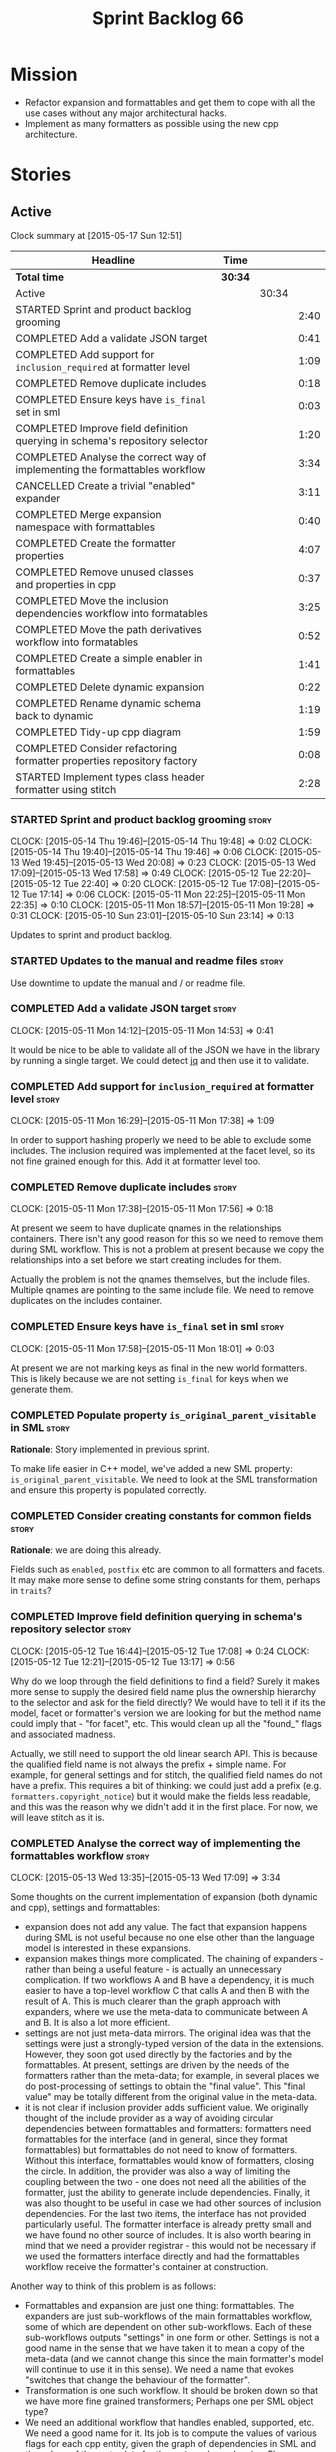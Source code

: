 #+title: Sprint Backlog 66
#+options: date:nil toc:nil author:nil num:nil
#+todo: STARTED | COMPLETED CANCELLED POSTPONED
#+tags: { story(s) spike(p) }

* Mission

- Refactor expansion and formattables and get them to cope with all
  the use cases without any major architectural hacks.
- Implement as many formatters as possible using the new cpp
  architecture.

* Stories

** Active

#+begin: clocktable :maxlevel 3 :scope subtree
Clock summary at [2015-05-17 Sun 12:51]

| Headline                                                                    | Time    |       |      |
|-----------------------------------------------------------------------------+---------+-------+------|
| *Total time*                                                                | *30:34* |       |      |
|-----------------------------------------------------------------------------+---------+-------+------|
| Active                                                                      |         | 30:34 |      |
| STARTED Sprint and product backlog grooming                                 |         |       | 2:40 |
| COMPLETED Add a validate JSON target                                        |         |       | 0:41 |
| COMPLETED Add support for =inclusion_required= at formatter level           |         |       | 1:09 |
| COMPLETED Remove duplicate includes                                         |         |       | 0:18 |
| COMPLETED Ensure keys have =is_final= set in sml                            |         |       | 0:03 |
| COMPLETED Improve field definition querying in schema's repository selector |         |       | 1:20 |
| COMPLETED Analyse the correct way of implementing the formattables workflow |         |       | 3:34 |
| CANCELLED Create a trivial "enabled" expander                               |         |       | 3:11 |
| COMPLETED Merge expansion namespace with formattables                       |         |       | 0:40 |
| COMPLETED Create the formatter properties                                   |         |       | 4:07 |
| COMPLETED Remove unused classes and properties in cpp                       |         |       | 0:37 |
| COMPLETED Move the inclusion dependencies workflow into formatables         |         |       | 3:25 |
| COMPLETED Move the path derivatives workflow into formatables               |         |       | 0:52 |
| COMPLETED Create a simple enabler in formattables                           |         |       | 1:41 |
| COMPLETED Delete dynamic expansion                                          |         |       | 0:22 |
| COMPLETED Rename dynamic schema back to dynamic                             |         |       | 1:19 |
| COMPLETED Tidy-up cpp diagram                                               |         |       | 1:59 |
| COMPLETED Consider refactoring formatter properties repository factory      |         |       | 0:08 |
| STARTED Implement types class header formatter using stitch                 |         |       | 2:28 |
#+end:

*** STARTED Sprint and product backlog grooming                       :story:
    CLOCK: [2015-05-14 Thu 19:46]--[2015-05-14 Thu 19:48] =>  0:02
    CLOCK: [2015-05-14 Thu 19:40]--[2015-05-14 Thu 19:46] =>  0:06
    CLOCK: [2015-05-13 Wed 19:45]--[2015-05-13 Wed 20:08] =>  0:23
    CLOCK: [2015-05-13 Wed 17:09]--[2015-05-13 Wed 17:58] =>  0:49
    CLOCK: [2015-05-12 Tue 22:20]--[2015-05-12 Tue 22:40] =>  0:20
    CLOCK: [2015-05-12 Tue 17:08]--[2015-05-12 Tue 17:14] =>  0:06
    CLOCK: [2015-05-11 Mon 22:25]--[2015-05-11 Mon 22:35] =>  0:10
    CLOCK: [2015-05-11 Mon 18:57]--[2015-05-11 Mon 19:28] =>  0:31
    CLOCK: [2015-05-10 Sun 23:01]--[2015-05-10 Sun 23:14] =>  0:13

Updates to sprint and product backlog.

*** STARTED Updates to the manual and readme files                    :story:

Use downtime to update the manual and / or readme file.

*** COMPLETED Add a validate JSON target                              :story:
    CLOSED: [2015-05-11 Mon 14:54]
    CLOCK: [2015-05-11 Mon 14:12]--[2015-05-11 Mon 14:53] =>  0:41

It would be nice to be able to validate all of the JSON we have in the
library by running a single target. We could detect [[http://stedolan.github.io/jq/][jq]] and then use it
to validate.

*** COMPLETED Add support for =inclusion_required= at formatter level :story:
    CLOSED: [2015-05-11 Mon 17:41]
    CLOCK: [2015-05-11 Mon 16:29]--[2015-05-11 Mon 17:38] =>  1:09

In order to support hashing properly we need to be able to exclude
some includes. The inclusion required was implemented at the facet
level, so its not fine grained enough for this. Add it at formatter
level too.

*** COMPLETED Remove duplicate includes                               :story:
    CLOSED: [2015-05-11 Mon 17:56]
    CLOCK: [2015-05-11 Mon 17:38]--[2015-05-11 Mon 17:56] =>  0:18

At present we seem to have duplicate qnames in the relationships
containers. There isn't any good reason for this so we need to remove
them during SML workflow. This is not a problem at present because we
copy the relationships into a set before we start creating includes
for them.

Actually the problem is not the qnames themselves, but the include
files. Multiple qnames are pointing to the same include file. We need
to remove duplicates on the includes container.

*** COMPLETED Ensure keys have =is_final= set in sml                  :story:
    CLOSED: [2015-05-11 Mon 18:01]
    CLOCK: [2015-05-11 Mon 17:58]--[2015-05-11 Mon 18:01] =>  0:03

At present we are not marking keys as final in the new world
formatters. This is likely because we are not setting =is_final= for
keys when we generate them.

*** COMPLETED Populate property =is_original_parent_visitable= in SML :story:
    CLOSED: [2015-05-11 Mon 19:06]

*Rationale*: Story implemented in previous sprint.

To make life easier in C++ model, we've added a new SML property:
=is_original_parent_visitable=. We need to look at the SML
transformation and ensure this property is populated correctly.

*** COMPLETED Consider creating constants for common fields           :story:
    CLOSED: [2015-05-11 Mon 19:30]

*Rationale*: we are doing this already.

Fields such as =enabled=, =postfix= etc are common to all formatters
and facets. It may make more sense to define some string constants for
them, perhaps in =traits=?

*** COMPLETED Improve field definition querying in schema's repository selector :story:
    CLOSED: [2015-05-12 Tue 17:09]
    CLOCK: [2015-05-12 Tue 16:44]--[2015-05-12 Tue 17:08] =>  0:24
    CLOCK: [2015-05-12 Tue 12:21]--[2015-05-12 Tue 13:17] =>  0:56

Why do we loop through the field definitions to find a field? Surely
it makes more sense to supply the desired field name plus the
ownership hierarchy to the selector and ask for the field directly?
We would have to tell it if its the model, facet or formatter's
version we are looking for but the method name could imply that -
"for facet", etc. This would clean up all the "found_" flags and
associated madness.

Actually, we still need to support the old linear search API. This is
because the qualified field name is not always the prefix + simple
name. For example, for general settings and for stitch, the qualified
field names do not have a prefix. This requires a bit of thinking: we
could just add a prefix (e.g. =formatters.copyright_notice=) but it
would make the fields less readable, and this was the reason why we
didn't add it in the first place. For now, we will leave stitch as it is.

*** COMPLETED Analyse the correct way of implementing the formattables workflow :story:
    CLOSED: [2015-05-13 Wed 17:09]
    CLOCK: [2015-05-13 Wed 13:35]--[2015-05-13 Wed 17:09] =>  3:34

Some thoughts on the current implementation of expansion (both dynamic
and cpp), settings and formattables:

- expansion does not add any value. The fact that expansion happens
  during SML is not useful because no one else other than the language
  model is interested in these expansions.
- expansion makes things more complicated. The chaining of expanders -
  rather than being a useful feature - is actually an unnecessary
  complication. If two workflows A and B have a dependency, it is much
  easier to have a top-level workflow C that calls A and then B with
  the result of A. This is much clearer than the graph approach with
  expanders, where we use the meta-data to communicate between A and
  B. It is also a lot more efficient.
- settings are not just meta-data mirrors. The original idea was that
  the settings were just a strongly-typed version of the data in the
  extensions. However, they soon got used directly by the factories
  and by the formattables. At present, settings are driven by the
  needs of the formatters rather than the meta-data; for example, in
  several places we do post-processing of settings to obtain the
  "final value". This "final value" may be totally different from the
  original value in the meta-data.
- it is not clear if inclusion provider adds sufficient value. We
  originally thought of the include provider as a way of avoiding
  circular dependencies between formattables and formatters:
  formatters need formattables for the interface (and in general,
  since they format formattables) but formattables do not need to know
  of formatters. Without this interface, formattables would know of
  formatters, closing the circle. In addition, the provider was also a
  way of limiting the coupling between the two - one does not need all
  the abilities of the formatter, just the ability to generate include
  dependencies. Finally, it was also thought to be useful in case we
  had other sources of inclusion dependencies. For the last two items,
  the interface has not provided particularly useful. The formatter
  interface is already pretty small and we have found no other source
  of includes. It is also worth bearing in mind that we need a
  provider registrar - this would not be necessary if we used the
  formatters interface directly and had the formattables workflow
  receive the formatter's container at construction.

Another way to think of this problem is as follows:

- Formattables and expansion are just one thing: formattables. The
  expanders are just sub-workflows of the main formattables workflow,
  some of which are dependent on other sub-workflows. Each of these
  sub-workflows outputs "settings" in one form or other. Settings is
  not a good name in the sense that we have taken it to mean a copy of
  the meta-data (and we cannot change this since the main formatter's
  model will continue to use it in this sense). We need a name that
  evokes "switches that change the behaviour of the formatter".
- Transformation is one such workflow. It should be broken down so
  that we have more fine grained transformers; Perhaps one per SML
  object type?
- We need an additional workflow that handles enabled, supported,
  etc. We need a good name for it. Its job is to compute the values of
  various flags for each cpp entity, given the graph of dependencies
  in SML and the values of the meta-data for the various
  dependencies. Flags: enabled, supported, disable complete
  constructor. In the future: is comparable. Names: deriver,
  propagator, inferrer, toggler, deducer. For now it does not need a
  graph as we rely only on root object and "target" object; in the
  future we will need a graph. In effect we could say there are three
  types of inference: inference that requires just dynamic, inference
  that requires just SML and inference that requires both. Note that,
  in transformer, we should not touch any of the logic around building
  a complete name as well as the "family" logic (is string, is char
  and so on). The latter will be removed once we have needle so we can
  ignore it for now. The former will remain a job of the transformer.
- Merged model should be immutable once it leaves the SML
  workflow.
- Settings are two things: the meta-data mirrors and the knobs to
  control formatting. We need to split this. There is nothing wrong in
  having formattables making use of the settings; we just need to make
  sure that we are not further transforming the settings. Settings
  that really qualify as settings: general settings, opaque settings,
  path settings, type settings (with the "requires_*") and formatter
  settings with just enabled and supported. We could have a settings
  workflow that returns a bundle of settings - it reads all of these
  settings in one go for a given dynamic object. However, it makes
  more sense to use the settings factories directly in each
  sub-workflow; we never really need all of the settings at once. This
  means that the bundle concept does not make sense inside of
  settings; it does make sense inside of formattables though - to
  bundle up all the different settings we use directly. These are just
  general settings and opaque settings.
- Dynamic expansion does not exist. We should go back to calling
  =dynamic::schema= just =dynamic=.

Questions that the "inferrer" needs to answer (=inferred_properties=?):

- enabled: per type, per formatter. Set on root object and/or
  type. Nests, propagates and is affected by "supported".

This means we no longer need a generic "inferrer"; just something to
manage "enablement". Naming is still tricky:

- [[http://english.stackexchange.com/questions/92781/what-term-describes-the-state-of-being-either-enabled-or-disabled][What term describes the state of being either enabled or disabled?]]
- [[http://english.stackexchange.com/questions/22372/push-is-to-pushable-as-enable-disable-are-to-what?rq%3D1][“Push” is to “pushable” as “enable”/“disable” are to what?]]
- [[http://english.stackexchange.com/questions/31878/noun-for-enable-enability-enabliness?rq%3D1][Noun for enable (“enability”, “enabliness”)?]]

Since there are no easy names we could call it "enabler" for now - he
who is responsible for enabling.

These could be handled separately:

- requires_stream_manipulators: per type. Does not propagate; nests.
- requires_manual_move_constructor: per type. for certain types. Does
  not propagate, does not nest.
- requires_manual_default_constructor: per type. for certain
  primitives. Does not propagate, does not nest.
- inclusion_required: per type. Does not propagate, does not nest.

For these we could simply build sets with all types that match and
pass those to the transformer. We could have settings for them (all
optional) with a factory that returns them by formatter name; a
top-level class would use these to build the sets. Actually, in
general it could be said that certain dynamic fields at the entity
level have the property that we want to know of all of the qnames that
have them. If we could mark these fields somehow and if the model
could have a container by qualified field name to set of qnames, we
could just query these sets in the transformer. We would need
something in the SML workflow to handle this task.

SML should help on these:

- has_primitive_properties: can be answered in the language of
  SML. However this seems unused.

These can be simplified to only be set at root object level:

- disable_complete_constructor: per type. can be set on a type or on
  root object. Does not propagate or nest.
- Related (figure out if we are using them, if not remove them from
  command line options): cpp-disable-xml-serialization,
  cpp-disable-eos-serialization, cpp-disable-versioning. They are in
  use and they will also affect the generation of inclusion
  dependencies.

If we manage to do so we can create a settings class that has these
properties, with a factory, and make them part of the
bundle. Names: model_settings, global_settings,
global_aspect_settings, aspect_settings (but then, its not all aspect
settings).

Tasks:

- create a formattables class for the formatter properties: enabled,
  file path, header guard, inclusion dependencies, integrated
  facets. i.e. the formatter settings needs to move to
  formattables. This class will be populated by looking at the output
  of multiple sub-workflows.
- create the global_aspect_settings class and associated classes
  (factory etc). Add it to bundle using the same approach as general
  settings.
- add support in dynamic and SML for the "gathering" of fields
  (i.e. mark a field as "gatherable" and then gather it into the
  model). Mark all required fields as gatherable. Remove type settings
  and related infrastructure. Note: we do not need to handle
  inclusion_required this way; it already works well so leave it as
  is.
- create an enabler responsible for determining which formatters are
  on and off. It uses settings to figure out what is enabled and
  supported, both locally and globally. For now, implement a root
  object based approach; later on we can try to see if we can quickly
  hack the enabled/supported logic using the cycles
  workaround. Enabler will return a map of qname per formatter name to
  boolean - or perhaps we could return just the ones that are enabled?
  e.g. if not found its disabled.
- move path derivatives workflow into formattables. Must return the
  path derivatives per qname per formatter name.
- create a workflow step that takes the path derivatives and builds
  the inclusion directives repository.
- create a opaque settings workflow that takes in all the opaque
  settings factories generated on the back of the formatters and uses
  them to generate opaque settings.
- move inclusion dependencies workflow into formattables. It must
  output the inclusion dependencies per qname per formatter name. It
  must also take in the inferer output to be able to determine which
  formatters are enabled for which type.
- create a transformer workflow (do we need a workflow?). It is
  responsible for populating all properties that can be directly
  inferred from SML without any look-ups.
- create an assembler. It is responsible for taking the output of the
  transformer and all other relevant sub-workflows and assembling it
  into the final formattable. Or perhaps we could just give
  transformer the components for assembly. Actually, lets leave it for
  now and see how complicated the formattable workflow looks after all
  the refactoring. If need be, it can be revisited.
- delete dynamic expansion
- rename dynamic schema back to dynamic.
- remove all of the fields that are not settable from the outside
  world from dynamic: file path.
- remove new class info and associated classes.
- remove type settings and related infrastructure.

*** CANCELLED Create a trivial "enabled" expander                     :story:
    CLOSED: [2015-05-13 Wed 17:45]
    CLOCK: [2015-05-12 Tue 18:46]--[2015-05-12 Tue 19:47] =>  1:01
    CLOCK: [2015-05-12 Tue 17:15]--[2015-05-12 Tue 18:46] =>  1:31
    CLOCK: [2015-05-11 Mon 21:38]--[2015-05-11 Mon 22:17] =>  0:39

*Rationale*: This story revealed a world of inadequacies in the design
 of expanders, formattables, etc. We will address this after the
 refactor on a new story.

For now we just need a very simple expander that looks into the root
object and switches the formatter's "enabled" flag at the entity level
on/off. Implement this to allow us to get the disable facet knit tests
to pass.

Actually we have a big problem: after we implemented all the changes,
the includes are still wrong. The problem is that the formatting
assistant we are using to build the includes is making use of
formatting settings; but we are still in the expansion phase, so the
settings are not ready to be read yet. Worse, even if we looked at the
meta-data, we couldn't get the information we need. This is because
properties like =enabled= are set in the root object (by say the
options copier or the enabled flag expander) not in the individual
objects. So the code as it is won't work.

However, we could this make it work if we move the logic of falling
back to root object into the options copier or enabled flag
expander. This would mean we would increase the size of the meta-data
a lot (e.g. every single object would then have a formatter's enabled
flag set). In addition, we need a provider's assistant that relies
only on the meta-data when answering questions such as what formatters
are enabled.

This is not a problem for the other use case of the formatter's
assistant (in stitch/formatters) because the settings have been setup
by then.

*** COMPLETED Merge expansion namespace with formattables             :story:
    CLOSED: [2015-05-14 Thu 08:59]
    CLOCK: [2015-05-14 Thu 07:44]--[2015-05-14 Thu 08:24] =>  0:40

We should be able to edit the dia file and move all types from
expansion to formattables. This just requires expanding (pun not
intended) the formattables package area and updating all child
nodes. We can then delete the expansion package.

For code generation we then need to copy the files across and update
the namespaces.

- O0: formattables
- O228: expansion

*** COMPLETED Create the formatter properties                         :story:
    CLOSED: [2015-05-16 Sat 00:50]
    CLOCK: [2015-05-15 Fri 23:40]--[2015-05-16 Sat 00:28] =>  0:48
    CLOCK: [2015-05-15 Fri 20:57]--[2015-05-15 Fri 21:56] =>  0:59
    CLOCK: [2015-05-15 Fri 18:36]--[2015-05-15 Fri 18:59] =>  0:23
    CLOCK: [2015-05-15 Fri 18:25]--[2015-05-15 Fri 18:34] =>  0:09
    CLOCK: [2015-05-15 Fri 18:00]--[2015-05-15 Fri 18:24] =>  0:24
    CLOCK: [2015-05-15 Fri 15:23]--[2015-05-15 Fri 15:27] =>  0:04
    CLOCK: [2015-05-15 Fri 08:10]--[2015-05-15 Fri 09:15] =>  1:05
    CLOCK: [2015-05-14 Thu 19:20]--[2015-05-14 Thu 19:35] =>  0:19

Create a formattables class for the formatter properties: enabled,
file path, header guard, inclusion dependencies, integrated facets -
i.e. the formatter settings needs to move to formattables.

This class will be populated by looking at the output of multiple
sub-workflows. In fact, it probably makes sense to create a factory
that handles the manufacturing of all path derivatives and inclusion
dependencies gunk and then generates the formatter properties. We just
need the enablement map as input (as well as the model) and we can
then output qname to formatter name to formatter properties.

This would be a good place to put the processing of integrated facets
supplied in meta-data, as well as doing a hack for now of the command
line options.

We probably don't need settings support for this.

Tasks:

- add formatter properties to transformer.
- start using formatter properties in formatters.

*** COMPLETED Remove unused classes and properties in cpp             :story:
    CLOSED: [2015-05-16 Sat 01:02]
    CLOCK: [2015-05-16 Sat 00:50]--[2015-05-16 Sat 01:02] =>  0:12
    CLOCK: [2015-05-16 Sat 00:32]--[2015-05-16 Sat 00:49] =>  0:17
    CLOCK: [2015-05-15 Fri 09:17]--[2015-05-15 Fri 09:25] =>  0:08

We have a few classes that were made for exploratory reasons but in
reality we won't use them. Remove them:

- remove new class info and associated classes.
- remove type settings and related infrastructure.
- has_primitive_properties: seems unused.
- remove family types and all the family gunk.

*** COMPLETED Move the inclusion dependencies workflow into formatables :story:
    CLOSED: [2015-05-16 Sat 01:03]
    CLOCK: [2015-05-15 Fri 16:21]--[2015-05-15 Fri 18:00] =>  1:39
    CLOCK: [2015-05-15 Fri 15:04]--[2015-05-15 Fri 15:19] =>  0:15
    CLOCK: [2015-05-15 Fri 10:38]--[2015-05-15 Fri 11:00] =>  0:22
    CLOCK: [2015-05-15 Fri 09:47]--[2015-05-15 Fri 10:38] =>  0:51
    CLOCK: [2015-05-15 Fri 09:29]--[2015-05-15 Fri 09:47] =>  0:18

As per analysis, we need to move away from expansion. Get these
classes in formattables and hook them in to workflow. It must output
the inclusion dependencies per qname per formatter name.

It must also:

- take in the enabler output to be able to determine which formatters
  are enabled for which type.
- take in global aspect settings. Won't be used for now.

At present the inclusion directives repository factory is reading the
inclusion directives from the meta-data. We could easily change it to
read it from the output of the path derivatives. Actually it makes
more sense to make the inclusion directives selector work off of the
output of the path derivatives; we do not need any transformations
then.

We need to read the inclusion dependencies from the dynamic object and
merge that with the generated inclusion dependencies. At present this
is done in the expander, so it needs to be moved to the workflow.

Tasks:

- delete the expander
- inclusion dependencies is creating provider container, this should
  be the responsibility of a workflow somewhere and passed in.
- inclusion dependencies is creating directives - this can only be
  removed when we get rid of expanders.

*** COMPLETED Move the path derivatives workflow into formatables     :story:
    CLOSED: [2015-05-16 Sat 01:03]
    CLOCK: [2015-05-15 Fri 15:53]--[2015-05-15 Fri 16:20] =>  0:27
    CLOCK: [2015-05-15 Fri 15:42]--[2015-05-15 Fri 15:53] =>  0:11
    CLOCK: [2015-05-15 Fri 15:28]--[2015-05-15 Fri 15:42] =>  0:14

As per analysis, we need to move away from expansion. Get these
classes in formattables and hook them in to workflow. Must return the
path derivatives per qname per formatter name.

We need to also create a workflow step that takes the path derivatives
and builds the inclusion directives repository.

We just need to unhook the expander; everything else is useful exactly
as is.

- remove the directory path properties from path settings; these are
  read from command line options and will continue to do so; they are
  not settings.
- add cpp options to the path derivatives workflow.
- delete the expander

*** COMPLETED Create a simple enabler in formattables                 :story:
    CLOSED: [2015-05-16 Sat 01:03]
    CLOCK: [2015-05-15 Fri 21:57]--[2015-05-15 Fri 23:38] =>  1:41

Create an enabler responsible for determining which formatters are on
and off. It may use settings to figure out what is enabled and
supported, both locally and globally. It also uses the command line
options to start off with.

We may need to create settings like so:

- global enablement: model enabled, facet enabled, formatter enabled.
- local enablement: formatter enabled, formatter supported.

Instead of creating settings, it may make more sense to just read
these fields on the fly in enabler.

For now, implement a root object based approach; later on we can try
to see if we can quickly hack the enabled/supported logic using the
cycles workaround. Enabler will return a map of qname per formatter
name to boolean - or perhaps we could return just the ones that are
enabled?  e.g. if not found its disabled.

*Naming analysis*

- [[http://english.stackexchange.com/questions/92781/what-term-describes-the-state-of-being-either-enabled-or-disabled][What term describes the state of being either enabled or disabled?]]
- [[http://english.stackexchange.com/questions/22372/push-is-to-pushable-as-enable-disable-are-to-what?rq%3D1][“Push” is to “pushable” as “enable”/“disable” are to what?]]
- [[http://english.stackexchange.com/questions/31878/noun-for-enable-enability-enabliness?rq%3D1][Noun for enable (“enability”, “enabliness”)?]]

Since there are no easy names we could call it "enabler" for now - he
who is responsible for enabling.

Tasks:

- update includes provider to take in enablement.

*** COMPLETED Delete dynamic expansion                                :story:
    CLOSED: [2015-05-16 Sat 01:26]
    CLOCK: [2015-05-16 Sat 01:04]--[2015-05-16 Sat 01:26] =>  0:22

As per analysis we do not need dynamic expansion so get rid of it.

*** COMPLETED Rename dynamic schema back to dynamic                   :story:
    CLOSED: [2015-05-16 Sat 02:45]
    CLOCK: [2015-05-16 Sat 01:26]--[2015-05-16 Sat 02:45] =>  1:19

Once we are back to just having =dynamic::schema=, it makes no sense
to have nesting. Rename it back to just =dynamic=.

*** COMPLETED Tidy-up cpp diagram                                     :story:
    CLOSED: [2015-05-17 Sun 12:22]
    CLOCK: [2015-05-17 Sun 12:31]--[2015-05-17 Sun 12:51] =>  0:20
    CLOCK: [2015-05-17 Sun 10:45]--[2015-05-17 Sun 12:22] =>  1:37
    CLOCK: [2015-05-15 Fri 09:26]--[2015-05-15 Fri 09:28] =>  0:02

After all the new classes, expansion changes etc the cpp diagram
became really messy. Make it reflect the new reality.

*** COMPLETED Consider refactoring formatter properties repository factory :story:
    CLOSED: [2015-05-17 Sun 12:29]
    CLOCK: [2015-05-17 Sun 12:22]--[2015-05-17 Sun 12:30] =>  0:08

At present we merged the containers at the qname level. However,
we could merge them one level down - at the formatter level. This
would mean that we may not even require a formatter properties
factory. The merging and the generation of formatter properties could
all be combined into one operation.

Actually after some consideration, it was decided its not worth doing
this refactor. Moving the loop one level down would not affect the
overall number of times we loo through the container - we'd just be
moving responsibilities around. And since we have a very consistent
pattern of responsibilities for each factory (e.g. deal with formatter
data) it makes sense to keep it like this.

*** STARTED Implement types class header formatter using stitch       :story:
    CLOCK: [2015-05-11 Mon 21:29]--[2015-05-11 Mon 21:37] =>  0:08
    CLOCK: [2015-05-11 Mon 18:46]--[2015-05-11 Mon 18:57] =>  0:11
    CLOCK: [2015-05-11 Mon 18:01]--[2015-05-11 Mon 18:18] =>  0:17
    CLOCK: [2015-05-11 Mon 15:44]--[2015-05-11 Mon 15:59] =>  0:15
    CLOCK: [2015-05-11 Mon 14:55]--[2015-05-11 Mon 15:43] =>  0:48
    CLOCK: [2015-05-11 Mon 14:53]--[2015-05-11 Mon 14:55] =>  0:02
    CLOCK: [2015-05-11 Mon 13:25]--[2015-05-11 Mon 14:12] =>  0:47

We need to implement a stitch template for the class header formatter
in types, plug it in and start working through the diffs.

To test diff:

: head -n50 /home/marco/Development/DomainDrivenConsulting/dogen/projects/test_models/all_primitives/include/dogen/test_models/all_primitives/types/a_class.hpp > expected.txt && grep -B20 -A25 -e "\#ifndef DOGEN_TEST_MODELS_ALL_PRIMITIVES_TYPES_A_CLASS_HPP" /home/marco/Development/DomainDrivenConsulting/output/dogen/clang-3.5/stage/bin/log/knit/workflow_spec/all_primitives_model_generates_expected_code.log > actual.txt && diff -u expected.txt actual.txt 

Notes:

- we can't access disable complete constructor option. Figure out how
  to.

Remaining problems with trivial inheritance:

- primitive types have includes; not honouring "requires include?"
  flag.
- leaf types do not have visitor methods. This is because
  =is_original_parent_visitable= is not being populated.
- too much space after end of namespaces and before end if.
- no support for comments on classes and methods.
- visitor includes in descendants.
- class marked as service is being generated.

Trivial inheritance is now green.

Problems with std model:

- dependencies on hashes are not included
- duplicate includes. after sort we need some kind of distinct. Or
  perhaps the SML indexer should only add distinct qnames.
- keys are not final.

Problems with stereotypes:

- whitespace handling of immutability causes diffs.
- we generate assignment operator even though immutability is on.
- non-generatable stereotype is not being honoured.

Problems with models that disable facets and disable full constructor
model:

- not honouring flags set in command line options.

*** STARTED Create the =global_aspect_settings= class                 :story:

Create a class to manage the global aspect settings:

- disable_complete_constructor:
- cpp_disable_xml_serialization
- cpp_disable_eos_serialization
- cpp_disable_versioning

These can only be set on the root object.

Tasks:

- add these settings to bundle using the same approach as general
  settings.
- create a factory for the settings.
- update includes provider to take in global aspect settings.
- update models that use these command line options to have the
  meta-data set up.
- update stitch templates to make use of them.

*** Add support for "field gathering"                                 :story:

We need to add support in dynamic and SML for the "gathering" of
fields; this consists in marking a field as "gatherable" in the
JSON. We then need to find all types that have that field and gather
their qnames in the model.

Note: we do not need to handle inclusion_required this way; it already
works well so leave it as is.

Tasks:

- find a good name for gathering and gatherable.
- add support in dynamic for marking fields as gatherable. Add a
  method in field definition repository that returns a list of all
  gatherable fields.
- mark all required fields as gatherable.
- add a container of string (qualified field name) to qname in model,
  with a suggestive name (qnames by dynamic field? gathered qnames?).
- create an SML class to process all gathered fields: obtain fields
  that are gatherable, then loop through the model; for all types that
  have gatherable fields, add them to container against the field.
- implement transformer in terms of gathered fields (i.e. consult the
  container for requires_stream_manipulators, etc).

*** Create the opaque settings activity                               :story:

We need to add support for opaque settings. This should be as easy as
adding a method in the formatter to register/return the opaque
settings factory and then supplying the settings workflow with all of
these factories.

*** Consider splitting =formattables::transformer=                    :story:

We have two different responsibilities within transformer:

- to perform an individual (1-1) transformation of an SML type into a
  formatable;
- to determine how many transformations of an SML type are required,
  and to do them.

Maybe we should have a transformer sub-workflow that collaborates with
specific transformers, aligned to =cpp= types
(e.g. =class_info_transformer=, =enum_info_transformer= and so on,
each taking different SML types). The role of the top-level
transformer is to call all of the sub-transformers for a given SML
type.

The other option is to align them to SML types and to produce
different =cpp= types.

*** Remove intermediate fields from dynamic                           :story:

With the previous approach we had fields in dynamic that were
generated within dogen; we now should only have fields that are set
from the outside world. Remove all of the fields that are not supposed
to be settable from the outside world. At present this just file path.

*** Stitch gcc release builds are borked                              :spike:

When running stitch for a gcc release build we get:

: FAILED: cd /home/marco/Development/DomainDrivenConsulting/output/dogen/gcc-4.9 && /home/marco/Development/DomainDrivenConsulting/output/dogen/gcc-4.9/stage/bin/dogen_stitcher --target /home/marco/Development/DomainDrivenConsulting/dogen/projects/cpp/src/ --verbose

Debug builds work. All builds work for clang. According to gdb:

: #0  0x00000000004cb36e in std::_Hashtable<std::string, std::pair<std::string const, dogen::dynamic::schema::field_definition>, std::allocator<std::pair<std::string const, dogen::dynamic::schema::field_definition> >, std::__detail::_Select1st, std::equal_to<std::string>, std::hash<std::string>, std::__detail::_Mod_range_hashing, std::__detail::_Default_ranged_hash, std::__detail::_Prime_rehash_policy, std::__detail::_Hashtable_traits<true, false, true> >::find(std::string const&) const ()
: #1  0x00000000004c96bd in dogen::dynamic::schema::workflow::obtain_field_definition(std::string const&) const ()
: #2  0x00000000004ca24b in dogen::dynamic::schema::workflow::create_fields_activity(std::unordered_map<std::string, std::list<std::string, std::allocator<std::string> >, std::hash<std::string>, std::equal_to<std::string>, std::allocator<std::pair<std::string const, std::list<std::string, std::allocator<std::string> > > > > const&, dogen::dynamic::schema::scope_types) const ()

*** Add support for the relationships graph in enabler                :story:

*Note*: this story needs refactoring. It is basically here to cover
the support for a graph with cycles in enabler but has not yet been
updated.

This needs a bit more analysis. The gist of it is that not all types
support all formatters. We need a way to determine if a formatter is
not supported. This probably should be inferred by a "is dogen model"
property (see backlog); e.g. non-dogen models need their types to have
an inclusion setup in order to be "supported", otherwise they should
default to "not-supported". However the "supported" flag is populated,
we then need to take into account relationships and propagate this
flag across the model such that, if a type =A= in a dogen model has a
property of a type =B= from a non-dogen model which does not support a
given formatter =f=, then =A= must also not support =f=.

In order to implement this feature we need to:

- update the SML grapher to take into account relationships
  (properties that the class has) as well as inheritance.
- we must only visit related types if we ourselves do not have values
  for all supported fields.
- we also need a visitor that detects cycles; when a cycle is found we
  simply assume that the status of the revisited class is true (or
  whatever the default value of "supported" is) and we write a warning
  to the log file. We should output the complete path of the cycle.
- users can override this by setting supported for all formatters
  where there are cycles.
- we could perhaps have a bitmask by qname; we could start by
  generating all bitmasks for all qnames and setting them to default
  value. We could then find all qnames that have supported set to
  false and update the corresponding bitmasks. Then we could use the
  graph to loop through the qnames and "and" the bitmasks of each
  qname with the bitmasks of their related qnames. The position of
  each field is allocated by the algorithm (e.g. the first "supported"
  field is at position 0 and so on). Actually the first position of
  the bitmask could be used to indicate if the bitmask has already
  been processed or not. In the presence of a cycle force it to true.
- we need a class that takes the SML model and computes the supported
  bitmasks for each qname; the supported expander then simply takes
  this (perhaps as part of the expansion context), looks up for the
  current qname and uses the field list to set the flags
  appropriately.
- we should remove all traces of supported from a settings
  perspective; supported and multi-level enabled are just artefacts of
  the meta-data. From a settings perspective, there is just a
  formatter level (common formatter settings) enabled which determines
  whether the formatter is on or off. How that flag came to be
  computed is not relevant outside the expansion process. This also
  means we can have simpler or more complex policies as time allows us
  improve on this story; provided we can at least set all flags to
  enabled we can move forward.

Solution for cycles:

- detect the cycle and then remember the pair (a, b) where b is the
  start of the cycle and a is the last vertex before the cycle. We
  should assume that a is (true, true) for the edge (a, b) and compute
  all other edges. Finally, once the graph has been processed we
  should check all of the pairs in a cycle; for these we should simply
  look at the values of b, and update a accordingly.

*Other notes*

- we need some validation to ensure that some types will be generated
  at all. The existing "generatable types" logic will have to be
  removed or perhaps updated; we should take the opportunity to make
  it reflect whether a type belongs to the target model or not. This
  has no bearing on generatability (other that non-target types are
  always not generated). So at the middle-end level we need to check
  if there are any target types at all, and if not, just want the user
  and exit. Then, a second layer is required at the model group /
  language level to determine if there are any types to generate. It
  is entirely possible that we end up not generating anything at all
  because once we went through the graph everything got
  disabled. Users will have to somehow debug this when things go
  wrong.
- following on from this, we probably need a "dump info" option that
  explains the enabled/supported decisions for a given model, for all
  target types; possibly, users could then supply regexes to filter
  this info (e.g. why did you not generate =hash= for type =xyz=? can
  I see all types for formatter =abc=?). It may be useful to have an
  option to toggle between "target only types" and "all types",
  because the system types may be the ones causing the problem.
- the enabled supported logic applies to all formatters across all
  model groups. We need a way

*** Formatters need different =enabled= defaults                      :story:

We should be able to disable some formatters such as forward
declarations. Some users may not require them. We can do this using
dynamic extensions. We can either implement it in the backend or make
all the formatters return an =std::optional<dogen::formatters::file>=
and internally look for a =enabled= trait.

We need to be able to distinguish "optional" formatters - those that
can be disabled - and "mandatory" formatters - those that cannot. If a
user requests the disabling of a mandatory formatter, we must
throw. This must be handled in enabler.

This story was merged with a previous one: Parameter to disable cpp
file.

#+begin_quote
*Story*: As a dogen user, I want to disable cpp files so that I don't
generate files with dummy content when I'm not using them.
#+end_quote

It would be really useful to define a implementation specific
parameter which disables the generation of a cpp file for a
service. This would stop us from having to create noddy translation
units with dummy functions just to avoid having to define exclusion
regexes.

*** Improve references management                                     :story:

At present, we compute model references as follows:

- in dia to sml we first loop through all types and figure out the
  distinct model names. This is done by creating a "shallow" qname
  with just the model name and setting its origin type to unknown.
- when we merge, we take the references of target - the only ones we
  care about - and then we check that against the list of the models
  we are about to merge. If there are any missing models we complain
  (see comments below). We then loop through the list of references
  and "resolve" the origin type of the model.

Note: We could actually also complain if there are too many models, or
more cleverly avoid merging those models which are not required. Or
even more cleverly, we could avoid loading them in the first place, if
only we could load target first.

A slightly better way of doing this would be:

- in SML create a references updater that takes a model and computes
  its reference requirements. It could also receive a list of "other"
  models from which to get their origin types to avoid using =unknown=
  at all, and checks that all reference requirements have been met.
- the current step =update_references= is just a call to the
  references updater, prior to merging, with the target model.

*** Assignment operator seems to pass types by value                  :story:

The code for the operator is as follows:

:         stream_ << indenter_ << ci.name() << "& operator=(" << ci.name()
:                << " other);" << std::endl;

If this is the case we need to fix it and regenerate all models.

Actually we have implemented assignment in terms of swap, so that is
why we copy. We need to figure out if this was a good idea. Raise
story in backlog.

: diff --git a/projects/cpp/src/types/formatters/types/class_header_formatter.stitch b/projects/cpp/src/types/formatters/types/class_header_formatter.stitch
: index f9f91af..663f0ac 100644
: --- a/projects/cpp/src/types/formatters/types/class_header_formatter.stitch
: +++ b/projects/cpp/src/types/formatters/types/class_header_formatter.stitch
: @@ -253,7 +253,7 @@ public:
:  <#+
:                  if (!c.is_parent()) {
:  #>
: -    <#= c.name() #>& operator=(<#= c.name() #> other);
: +    <#= c.name() #>& operator=(<#= c.name() #>& other);
:  <#+
:                  }
:              }
: diff --git a/projects/cpp_formatters/src/types/class_declaration.cpp b/projects/cpp_formatters/src/types/class_declaration.cpp
: index c2eeb3c..534ab69 100644
: --- a/projects/cpp_formatters/src/types/class_declaration.cpp
: +++ b/projects/cpp_formatters/src/types/class_declaration.cpp
: @@ -457,8 +457,8 @@ void class_declaration::swap_and_assignment(
:  
:      // assignment is only available in leaf classes - MEC++-33
:      if (!ci.is_parent()) {
: -        stream_ << indenter_ << ci.name() << "& operator=(" << ci.name()
: -                << " other);" << std::endl;
: +        stream_ << indenter_ << ci.name() << "& operator=(const " << ci.name()
: +                << "& other);" << std::endl;
:      }
:  
:      utility_.blank_line();
: diff --git a/projects/cpp_formatters/src/types/class_implementation.cpp b/projects/cpp_formatters/src/types/class_implementation.cpp
: index 5c9fe50..9276701 100644
: --- a/projects/cpp_formatters/src/types/class_implementation.cpp
: +++ b/projects/cpp_formatters/src/types/class_implementation.cpp
: @@ -456,8 +456,8 @@ assignment_operator(const cpp::formattables::class_info& ci) {
:          return;
:  
:      stream_ << indenter_ << ci.name() << "& "
: -            << ci.name() << "::operator=(" << ci.name()
: -            << " other) ";
: +            << ci.name() << "::operator=(const " << ci.name()
: +            << "& other) ";
:  
:      utility_.open_scope();
:      {

*** Implement options copier and remove options from context          :story:

At present the path derivatives expander is getting access to the C++
options via the expansion context. This was obviously a temporary hack
to get things moving. The right thing must surely be to add the root
object to the context, and to read the options from the root
object. These for now must be populated via the options copier; in the
future one can imagine that users define them in diagrams.

Actually, the directories supplied to dogen do need to be command line
options. This is because they tend to be created by CMake on the fly
as absolute paths and as such cannot be hard-coded into the
diagram. This being the case, perhaps we should just supply the
knitting options to the expansion context. This does mean that now
expansion is a knitting thing - it could have been used by
stitch. Needs a bit more thinking.

*Tasks to read options from root object*

Not yet clear this is the right solution, but if it is, this is what
needs to be done.

- check that we have all the required fields in JSON for all of the
  c++ options we require for now.
- update options copier to copy these options. In many cases we will
  have to "redirect" the option. For example, =domain_facet_folder=
  becomes the types directory and so forth. Having said that we
  probably won't need these for now.
- remove options from context, and add root object instead. We may
  need to do the usual "locate root object" routine.
- update the path settings factory to read these from the root object.
- add options to type settings where it makes sense (e.g. disable
  complete constructor) and implement the type settings factory.

*** Consider dropping the prefix inclusion in expansion               :story:

*New Understanding*

The problem with this is that "directive" does not have any
meaning. We could get away with dependencies, but directive is very
open ended. We cannot start changing meta-data keys (e.g. =directive=
instead of =inclusion_directive=) because that would confuse users; so
we would end up with two names in two different places, probably even
more confusing.

*Previous Understanding*

At present we have really long class names because they all need
"inclusion" on the name. In reality, we have two concepts:

- directives
- dependencies

We don't need the prefix "inclusion" to make these understandable. We
can probably get away with removing it from all of the expansion
classes without significant loss of meaning.

*** Add new c++ warnings to compilation                               :story:

- =-Wunused-private-field=: Seems like this warning is not part of
  =-Wall=
- =-Winconsistent-missing-override=: new clang warning, probably 3.6.

** Deprecated
*** CANCELLED Handling missing default facet settings                 :story:
    CLOSED: [2015-05-11 Mon 19:08]

*Rationale*: We don't have facet settings any more and we are checking
this properly for the formatter settings.

At present we are just logging a warning when the user supplies
dynamic extensions for a facet that we do not have defaults
for. However, it may make more sense to just throw if someone is
assuming support for something which we do not support. We need to
think about this use case properly.

*** CANCELLED Create settings expander and switcher                   :story:
    CLOSED: [2015-05-13 Wed 17:50]

*Rationale*: This story has some early ideas on enablement but has
 been superseded.

*New Understanding*

The expansion process now takes on this work. We need to refactor this
story into an expander.

*Previous Understanding*

We need a class responsible for copying over all settings that exist
both locally and globally. The idea is that, for those settings, the
selector should be able to just query by formatter name locally and
get the right values. This could be the expander.

We also need a more intelligent class that determines what formatters
are enabled and disabled. This is due to:

- lack of support for a given formatter/facet by a type in the graph;
  it must be propagated to all dependent types. We must be careful
  with recursion (for example in the composite pattern).
- a facet has been switched off. This must be propagated to all
  formatters in that facet.
- user has switched off a formatter. As with lack of support, this
  must be propagated through the graph.

This could be done by the switcher. We should first expand the
settings then switch them.

In some ways we can think of the switcher as a dependency
manager. This may inform the naming of this class.

One thing to take into account is the different kinds of behaviours
regarding enabling facets and formatters:

- for serialisation we want it to be on and if its on, all types
  should be serialisable.
- for hashing we want it to be off (most likely) and if the user makes
  use of a hashing container we want the type that is the key of the
  container to have hashing on; no other types should have it on. We
  also may want the user to manually switch hashing on for a type.
- for forward declarations: if another formatter requires it for a
  type, we want it on; if no one requires it we want it off. The user
  may want to manually switch it on for a type.

*** CANCELLED Expand fields from command line options into dynamic    :story:
    CLOSED: [2015-05-13 Wed 17:53]

*Rationale*: Handled in other stories as part of refactoring.

We need to ensure the following fields are populated, from the command
line options:

- integrated facets
- enabled
